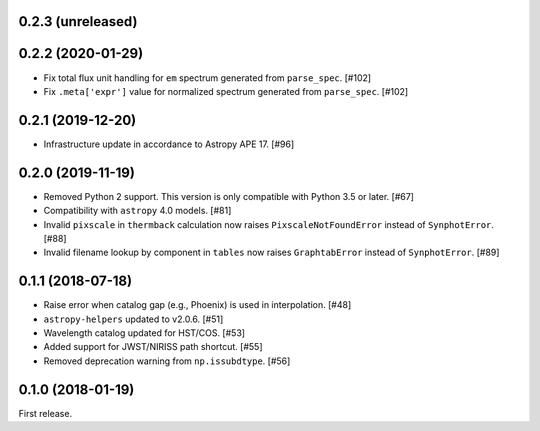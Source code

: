 0.2.3 (unreleased)
==================

0.2.2 (2020-01-29)
==================

- Fix total flux unit handling for ``em`` spectrum generated from
  ``parse_spec``. [#102]
- Fix ``.meta['expr']`` value for normalized spectrum generated from
  ``parse_spec``. [#102]

0.2.1 (2019-12-20)
==================

- Infrastructure update in accordance to Astropy APE 17. [#96]

0.2.0 (2019-11-19)
==================

- Removed Python 2 support. This version is only compatible with Python 3.5
  or later. [#67]
- Compatibility with ``astropy`` 4.0 models. [#81]
- Invalid ``pixscale`` in ``thermback`` calculation now raises
  ``PixscaleNotFoundError`` instead of ``SynphotError``. [#88]
- Invalid filename lookup by component in ``tables`` now raises
  ``GraphtabError`` instead of ``SynphotError``. [#89]

0.1.1 (2018-07-18)
==================

- Raise error when catalog gap (e.g., Phoenix) is used in interpolation. [#48]
- ``astropy-helpers`` updated to v2.0.6. [#51]
- Wavelength catalog updated for HST/COS. [#53]
- Added support for JWST/NIRISS path shortcut. [#55]
- Removed deprecation warning from ``np.issubdtype``. [#56]

0.1.0 (2018-01-19)
==================

First release.
